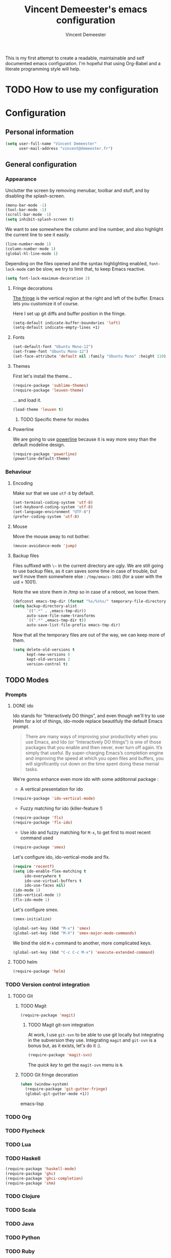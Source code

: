 #+TITLE: Vincent Demeester's emacs configuration
#+AUTHOR: Vincent Demeester
#+EMAIL: vincent [at] demeester [dot] fr

This is my first attempt to create a readable, maintainable and self documented
emacs configuration. I'm hopeful that using Org-Babel and a literate
programming style will help.

* TODO How to use my configuration
  


* Configuration

** Personal information

#+begin_src emacs-lisp
(setq user-full-name "Vincent Demeester"
      user-mail-address "vincent@demeester.fr")
#+end_src

** General configuration

*** Appearance

Unclutter the screen by removing menubar, toolbar and stuff, and by disabling
the splash-screen.

#+begin_src emacs-lisp
(menu-bar-mode -1)
(tool-bar-mode -1)
(scroll-bar-mode -1)
(setq inhibit-splash-screen t)
#+end_src

We want to see somewhere the column and line number, and also highlight the
current line to see it easily.

#+begin_src emacs-lisp
(line-number-mode 1)
(column-number-mode 1)
(global-hl-line-mode 1)
#+end_src

Depending on the files opened and the syntax highlighting enabled, ~font-lock-mode~
can be slow, we try to limit that, to keep Emacs reactive.

#+begin_src emacs-lisp
(setq font-lock-maximum-decoration 2)
#+end_src
**** Fringe decorations

   [[http://www.emacswiki.org/emacs/TheFringe][The fringe]] is the vertical region at the right and left of the
   buffer. Emacs lets you customize it of course.

   Here I set up git diffs and buffer position in the fringe.

   #+NAME: look-and-feel
   #+BEGIN_SRC emacs-lisp
(setq-default indicate-buffer-boundaries 'left)
(setq-default indicate-empty-lines +1)
   #+END_SRC
**** Fonts

#+begin_src emacs-lisp
(set-default-font "Ubuntu Mono-12")
(set-frame-font "Ubuntu Mono-12")
(set-face-attribute 'default nil :family "Ubuntu Mono" :height 110)
#+end_src

**** Themes

First let's install the theme...

#+begin_src emacs-lisp
(require-package 'sublime-themes)
(require-package 'leuven-theme)
#+end_src

... and load it.
#+begin_src emacs-lisp
(load-theme 'leuven t)
#+end_src

***** TODO Specific theme for modes

**** Powerline

We are going to use [[https://github.com/milkypostman/powerline][powerline]] because it is way more sexy than the default modeline design.

#+begin_src emacs-lisp
(require-package 'powerline)
(powerline-default-theme)
#+end_src

*** Behaviour
**** Encoding

Make sur that we use ~utf-8~ by default.

#+begin_src emacs-lisp
(set-terminal-coding-system 'utf-8)
(set-keyboard-coding-system 'utf-8)
(set-language-environment "UTF-8")
(prefer-coding-system 'utf-8)
#+end_src

**** Mouse
Move the mouse away to not bother.

#+begin_src emacs-lisp
(mouse-avoidance-mode 'jump)
#+end_src

**** Backup files

Files suffixed with ~\~~ in the current directory are ugly. We are still going to use
backup files, as it can saves some time in case of trouble, but we'll move them
somewhere else : ~/tmp/emacs-1001~ (for a user with the uid = 1001).

Note the we store them in /tmp so in case of a reboot, we loose them.

#+begin_src emacs-lisp
(defconst emacs-tmp-dir (format "%s/%s%s/" temporary-file-directory "emacs" (user-uid)))
(setq backup-directory-alist
      `((".*" . ,emacs-tmp-dir))
      auto-save-file-name-transforms
      `((".*" ,emacs-tmp-dir t))
      auto-save-list-file-prefix emacs-tmp-dir)
#+end_src

Now that all the temporary files are out of the way, we can keep more of them.

#+begin_src emacs-lisp
(setq delete-old-versions t
      kept-new-versions 6
      kept-old-versions 2
      version-control t)
#+end_src

** TODO Modes
*** Prompts
**** DONE ido

Ido stands for “Interactively DO things”, and even though we'll try to use Helm
for a lot of things, ido-mode replace beautifuly the default Emacs prompt.

#+BEGIN_QUOTE
There are many ways of improving your productivity when you use Emacs, and Ido (or “Interactively DO things”) is one of those packages that you enable and then never, ever turn off again. It’s simply that useful. By super-charging Emacs’s completion engine and improving the speed at which you open files and buffers, you will significantly cut down on the time spent doing these menial tasks.
#+END_QUOTE

We're gonna enhance even more ido with some additonnal package :

- A vertical presentation for ido
#+begin_src emacs-lisp
(require-package 'ido-vertical-mode)
#+end_src
- Fuzzy matching for ido (killer-feature !)
#+begin_src emacs-lisp
(require-package 'flx)
(require-package 'flx-ido)
#+end_src
- Use ido and fuzzy matching for ~M-x~, to get first to most recent command used
#+begin_src emacs-lisp
(require-package 'smex)
#+end_src

Let's configure ido, ido-vertical-mode and flx.

#+begin_src emacs-lisp
(require 'recentf)
(setq ido-enable-flex-matching t
     ido-everywhere t
     ido-use-virtual-buffers t
     ido-use-faces nil)
(ido-mode 1)
(ido-vertical-mode 1)
(flx-ido-mode 1)
#+end_src

Let's configure smex.

#+begin_src emacs-lisp
(smex-initialize)

(global-set-key (kbd "M-x") 'smex)
(global-set-key (kbd "M-X") 'smex-major-mode-commands)
#+end_src

We bind the old ~M-x~ command to another, more complicated keys.

#+begin_src emacs-lisp
(global-set-key (kbd "C-c C-c M-x") 'execute-extended-command)
#+end_src

**** TODO helm

#+begin_src emacs-lisp
(require-package 'helm)
#+end_src

*** TODO Version control integration
**** TODO Git

***** TODO Magit

#+begin_src emacs-lisp
(require-package 'magit)
#+end_src

****** TODO Magit git-svn integration

At work, I use ~git-svn~ to be able to use git locally but integrating in the
subversion they use. Integrating ~magit~ and ~git-svn~ is a bonus but, as it
exists, let's do it :).

#+begin_src emacs-lisp
(require-package 'magit-svn)
#+end_src

The /quick key/ to get the ~magit-svn~ menu is ~N~.

***** TODO Git fringe decoration

#+begin_src emacs-lisp
     (when (window-system)
       (require-package 'git-gutter-fringe)
       (global-git-gutter-mode +1))
#+end_src emacs-lisp

*** TODO Org

*** TODO Flycheck
*** TODO Lua

*** TODO Haskell

#+begin_src emacs-lisp
(require-package 'haskell-mode)
(require-package 'ghc)
(require-package 'ghci-completion)
(require-package 'shm)
#+end_src

*** TODO Clojure

*** TODO Scala

*** TODO Java

*** TODO Python

*** TODO Ruby

*** TODO Shell(s)
*** TODO Go

*** TODO Docker

*** TODO Archlinux

** TODO Mails
